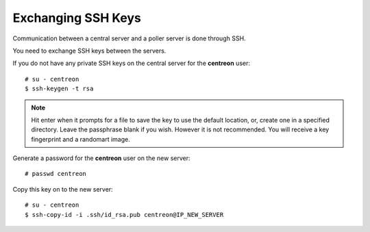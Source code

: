 *******************
Exchanging SSH Keys
*******************

Communication between a central server and a poller server is done through SSH.

You need to exchange SSH keys between the servers.

If you do not have any private SSH keys on the central server for the
**centreon** user: ::

    # su - centreon
    $ ssh-keygen -t rsa

.. note::
    Hit enter when it prompts for a file to save the key to use the default location,
    or, create one in a specified directory. Leave the passphrase blank if you
    wish. However it is not recommended. You will receive a key fingerprint
    and a randomart image.

Generate a password for the **centreon** user on the new server: ::

    # passwd centreon

Copy this key on to the new server: ::

    # su - centreon
    $ ssh-copy-id -i .ssh/id_rsa.pub centreon@IP_NEW_SERVER
